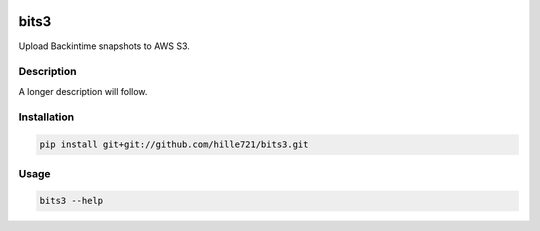 .. image:: https://github.com/hille721/bits3/workflows/build/badge.svg
    :alt: Built Status
    :target: https://github.com/hille721/bits3/actions?query=workflow%3Abuild
=====
bits3
=====


Upload Backintime snapshots to AWS S3.


Description
===========

A longer description will follow.


Installation
============
.. code-block:: bash

    pip install git+git://github.com/hille721/bits3.git


Usage
=====
.. code-block:: bash

    bits3 --help
